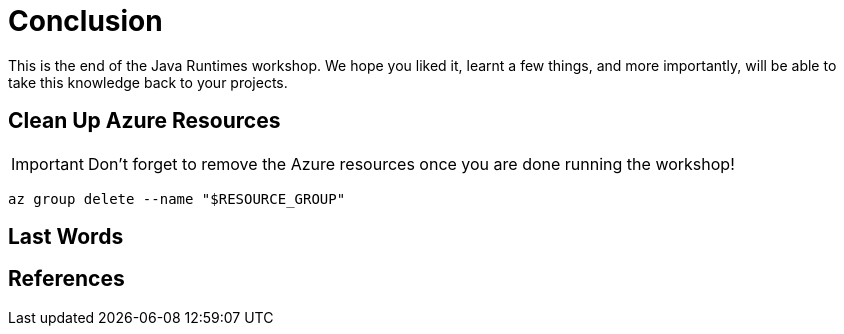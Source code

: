 [[conclusion]]
= Conclusion

This is the end of the Java Runtimes workshop. We hope you liked it, learnt a few things, and more importantly, will be able to take this knowledge back to your projects.

== Clean Up Azure Resources

[IMPORTANT]
Don't forget to remove the Azure resources once you are done running the workshop!

[source,shell]
----
az group delete --name "$RESOURCE_GROUP"
----

== Last Words


== References



